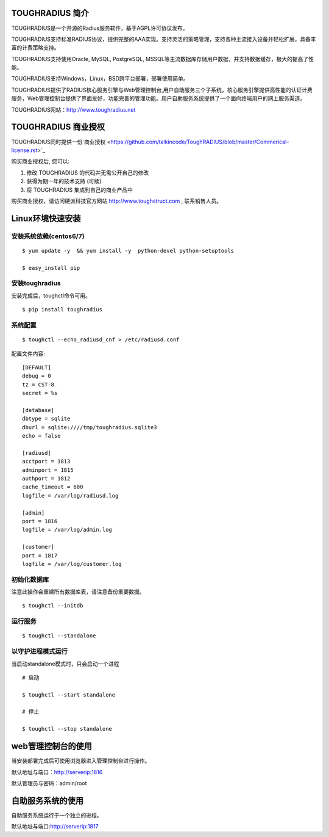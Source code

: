 TOUGHRADIUS 简介
====================================

TOUGHRADIUS是一个开源的Radius服务软件，基于AGPL许可协议发布。

TOUGHRADIUS支持标准RADIUS协议，提供完整的AAA实现。支持灵活的策略管理，支持各种主流接入设备并轻松扩展，具备丰富的计费策略支持。

TOUGHRADIUS支持使用Oracle, MySQL, PostgreSQL, MSSQL等主流数据库存储用户数据，并支持数据缓存，极大的提高了性能。

TOUGHRADIUS支持Windows，Linux，BSD跨平台部署，部署使用简单。

TOUGHRADIUS提供了RADIUS核心服务引擎与Web管理控制台,用户自助服务三个子系统，核心服务引擎提供高性能的认证计费服务，Web管理控制台提供了界面友好，功能完善的管理功能。用户自助服务系统提供了一个面向终端用户的网上服务渠道。

TOUGHRADIUS网站：http://www.toughradius.net

TOUGHRADIUS 商业授权
================================

TOUGHRADIUS同时提供一份`商业授权 <https://github.com/talkincode/ToughRADIUS/blob/master/Commerical-license.rst>`_

购买商业授权后, 您可以:

1. 修改 TOUGHRADIUS 的代码并无需公开自己的修改

2. 获得为期一年的技术支持 (可续)

3. 将 TOUGHRADIUS 集成到自己的商业产品中

购买商业授权，请访问硬派科技官方网站 http://www.toughstruct.com , 联系销售人员。


Linux环境快速安装
====================================


安装系统依赖(centos6/7)
--------------------------------------

::

    $ yum update -y  && yum install -y  python-devel python-setuptools

    $ easy_install pip



安装toughradius
----------------------------------------

安装完成后，toughctl命令可用。

::

    $ pip install toughradius


系统配置
----------------------------------------

::

    $ toughctl --echo_radiusd_cnf > /etc/radiusd.conf

配置文件内容::

    [DEFAULT]
    debug = 0
    tz = CST-8
    secret = %s

    [database]
    dbtype = sqlite
    dburl = sqlite:////tmp/toughradius.sqlite3
    echo = false

    [radiusd]
    acctport = 1813
    adminport = 1815
    authport = 1812
    cache_timeout = 600
    logfile = /var/log/radiusd.log

    [admin]
    port = 1816
    logfile = /var/log/admin.log

    [customer]
    port = 1817
    logfile = /var/log/customer.log


初始化数据库
----------------------------------------

注意此操作会重建所有数据库表，请注意备份重要数据。

::

    $ toughctl --initdb


运行服务
----------------------------------------

::

    $ toughctl --standalone


以守护进程模式运行
----------------------------------------

当启动standalone模式时，只会启动一个进程

::

    # 启动

    $ toughctl --start standalone

    # 停止

    $ toughctl --stop standalone


web管理控制台的使用
================================

当安装部署完成后可使用浏览器进入管理控制台进行操作。

默认地址与端口：http://serverip:1816

默认管理员与密码：admin/root


自助服务系统的使用
================================

自助服务系统运行于一个独立的进程。

默认地址与端口:http://serverip:1817



